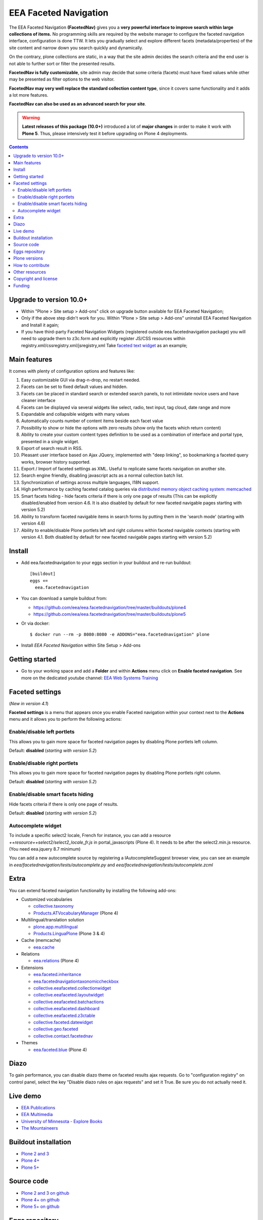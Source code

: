 ======================
EEA Faceted Navigation
======================
.. image:: https://ci.eionet.europa.eu/buildStatus/icon?job=eea/eea.facetednavigation/develop
  :target: https://ci.eionet.europa.eu/job/eea/job/eea.facetednavigation/job/develop/display/redirect
  :alt: Develop
.. image:: https://ci.eionet.europa.eu/buildStatus/icon?job=eea/eea.facetednavigation/master
  :target: https://ci.eionet.europa.eu/job/eea/job/eea.facetednavigation/job/master/display/redirect
  :alt: Master

The EEA Faceted Navigation **(FacetedNav)** gives you a
**very powerful interface to improve search within large collections of items.**
No programming skills are required by the website manager to configure the
faceted navigation interface, configuration is done TTW.
It lets you gradually select and explore different facets (metadata/properties)
of the site content and narrow down you search quickly and dynamically.

On the contrary, plone collections are static, in a way that the site admin
decides the search criteria and the end user is not able to further sort or
filter the presented results.

**FacetedNav is fully customizable**, site admin may decide that some criteria
(facets) must have fixed values while other may be presented as filter options
to the web visitor.

**FacetedNav may very well replace the standard collection content type**, since
it covers same functionality and it adds a lot more features.

**FacetedNav can also be used as an advanced search for your site**.

.. warning ::

  **Latest releases of this package (10.0+)** introduced a lot of **major changes**
  in order to make it work with **Plone 5**.
  Thus, please intensively test it before upgrading on Plone 4 deployments.


.. contents::

Upgrade to version 10.0+
========================
* Within "Plone > Site setup > Add-ons" click on upgrade button available for
  EEA Faceted Navigation;
* Only if the above step didn't work for you. Within "Plone > Site setup > Add-ons"
  uninstall EEA Faceted Navigation and Install it again;
* If you have third-party Faceted Navigation Widgets (registered outside
  eea.facetednavigation package) you will need to upgrade them to z3c.form
  and explicitly register JS/CSS resources within registry.xml/cssregistry.xml/jsregistry,xml
  Take `faceted text widget <https://github.com/collective/eea.facetednavigation/tree/master/eea/facetednavigation/widgets/text>`_  as an example;

Main features
=============
It comes with plenty of configuration options and features like:

1. Easy customizable GUI via drag-n-drop, no restart needed.
2. Facets can be set to fixed default values and hidden.
3. Facets can be placed in standard search or extended search panels,
   to not intimidate novice users and have cleaner interface
4. Facets can be displayed via several widgets like select, radio,
   text input, tag cloud, date range and more
5. Expandable and collapsible widgets with many values
6. Automatically counts number of content items beside each facet value
7. Possibility to show or hide the options with zero results
   (show only the facets which return content)
8. Ability to create your custom content types definition to be used as a
   combination of interface and portal type, presented in a single widget.
9. Export of search result in RSS.
10. Pleasant user interface based on Ajax JQuery, implemented with "deep linking",
    so bookmarking a faceted query works, browser history supported.
11. Export / Import of faceted settings as XML. Useful to replicate same facets
    navigation on another site.
12. Search engine friendly, disabling javascript acts as a normal collection
    batch list.
13. Synchronization of settings across multiple languages, I18N support.
14. High performance by caching faceted catalog queries via `distributed memory
    object caching system: memcached <http://www.danga.com/memcached/>`_
15. Smart facets hiding - hide facets criteria if there is only one page of
    results (This can be explicitly disabled/enabled from version 4.6.
    It is also disabled by default for new faceted navigable pages starting
    with version 5.2)
16. Ability to transform faceted navigable items in search forms by
    putting them in the 'search mode' (starting with version 4.6)
17. Ability to enable/disable Plone portlets left and right columns within
    faceted navigable contexts (starting with version 4.1. Both disabled by
    default for new faceted navigable pages starting with version 5.2)

Install
=======

* Add eea.facetednavigation to your eggs section in your buildout and
  re-run buildout::

    [buildout]
    eggs +=
      eea.facetednavigation

* You can download a sample buildout from:

  - https://github.com/eea/eea.facetednavigation/tree/master/buildouts/plone4
  - https://github.com/eea/eea.facetednavigation/tree/master/buildouts/plone5

* Or via docker::

    $ docker run --rm -p 8080:8080 -e ADDONS="eea.facetednavigation" plone

* Install *EEA Faceted Navigation* within Site Setup > Add-ons

Getting started
===============

* Go to your working space and add a **Folder** and within **Actions** menu
  click on **Enable faceted navigation**.
  See more on the dedicated youtube channel: `EEA Web Systems Training`_

Faceted settings
================
(*New in version 4.1*)

**Faceted settings** is a menu that appears once you enable Faceted navigation
within your context next to the **Actions** menu and it allows you to perform
the following actions:

Enable/disable left portlets
----------------------------
This allows you to gain more space for faceted navigation pages by disabling
Plone portlets left column.

Default: **disabled** (*starting with version 5.2*)

Enable/disable right portlets
-----------------------------
This allows you to gain more space for faceted navigation pages by disabling
Plone portlets right column.

Default: **disabled** (*starting with version 5.2*)

Enable/disable smart facets hiding
----------------------------------
Hide facets criteria if there is only one page of results.

Default: **disabled** (*starting with version 5.2*)

Autocomplete widget
-------------------
To include a specific select2 locale, French for instance, you can add a resource `++resource++select2/select2_locale_fr.js` in portal_javascripts (Plone 4). It needs to be after the select2.min.js resource. (You need eea.jquery 8.7 minimum)

You can add a new autocomplete source by registering a IAutocompleteSuggest browser view, you can see an example in
`eea/facetednavigation/tests/autocomplete.py` and `eea/facetednavigation/tests/autocomplete.zcml`

Extra
=====
You can extend faceted navigation functionality by installing the following add-ons:

* Customized vocabularies

  - `collective.taxonomy <https://github.com/collective/collective.taxonomy>`_
  - `Products.ATVocabularyManager <https://pypi.org/project/Products.ATVocabularyManager>`_ (Plone 4)

* Multilingual/translation solution

  - `plone.app.multilingual <https://pypi.org/project/plone.app.multilingual/>`_
  - `Products.LinguaPlone <https://pypi.org/project/Products.LinguaPlone/>`_ (Plone 3 & 4)

* Cache (memcache)

  - `eea.cache <https://github.com/eea/eea.cache>`_

* Relations

  - `eea.relations <https://pypi.org/project/eea.relations>`_ (Plone 4)

* Extensions

  - `eea.faceted.inheritance <https://pypi.org/project/eea.faceted.inheritance>`_
  - `eea.facetednavigationtaxonomiccheckbox <https://pypi.org/project/eea.facetednavigationtaxonomiccheckbox>`_
  - `collective.eeafaceted.collectionwidget <https://pypi.org/project/collective.eeafaceted.collectionwidget>`_
  - `collective.eeafaceted.layoutwidget <https://pypi.org/project/collective.eeafaceted.layoutwidget>`_
  - `collective.eeafaceted.batchactions <https://pypi.org/project/collective.eeafaceted.batchactions>`_
  - `collective.eeafaceted.dashboard <https://pypi.org/project/collective.eeafaceted.dashboard>`_
  - `collective.eeafaceted.z3ctable <https://pypi.org/project/collective.eeafaceted.z3ctable>`_
  - `collective.faceted.datewidget <https://pypi.org/project/collective.faceted.datewidget/>`_
  - `collective.geo.faceted <https://pypi.org/project/collective.geo.faceted/>`_
  - `collective.contact.facetednav <https://pypi.org/project/collective.contact.facetednav>`_

* Themes

  - `eea.faceted.blue <https://pypi.org/project/eea.faceted.blue/>`_ (Plone 4)

Diazo
=====

To gain performance, you can disable diazo theme on faceted results ajax requests.
Go to "configuration registry" on control panel, select the key "Disable diazo rules on ajax requests"
and set it True. Be sure you do not actually need it.


Live demo
=========

- `EEA Publications <https://www.eea.europa.eu/publications>`_
- `EEA Multimedia <https://www.eea.europa.eu/multimedia/all-videos>`_
- `University of Minnesota - Explore Books <http://upress.umn.edu/explore>`_
- `The Mountaineers <https://mountaineers.org/explore/activities>`_


Buildout installation
=====================

- `Plone 2 and 3 <https://github.com/eea/eea.facetednavigation/tree/master/buildouts/plone3>`_
- `Plone 4+ <https://github.com/eea/eea.facetednavigation/tree/master/buildouts/plone4>`_
- `Plone 5+ <https://github.com/eea/eea.facetednavigation/tree/master/buildouts/plone5>`_


Source code
===========

- `Plone 2 and 3 on github <https://github.com/eea/eea.facetednavigation/tree/plone3>`_
- `Plone 4+ on github <https://github.com/eea/eea.facetednavigation>`_
- `Plone 5+ on github <https://github.com/eea/eea.facetednavigation>`_


Eggs repository
===============

- https://pypi.python.org/pypi/eea.facetednavigation
- http://eggrepo.eea.europa.eu/simple


Plone versions
==============
It has been developed and tested for Plone 2, 3, 4 and 5. See buildouts section above.


How to contribute
=================
See the `contribution guidelines (CONTRIBUTING.md) <https://github.com/eea/eea.facetednavigation/blob/master/CONTRIBUTING.md>`_.

Other resources
===============

- `Faceted navigation pattern <http://www.welie.com/patterns/showPattern.php?patternID=faceted-navigation>`_
- `Faceted classification <http://www.webdesignpractices.com/navigation/facets.html>`_
- `Flamenco faceted navigation <http://flamenco.berkeley.edu/demos.html>`_ made at University of Berkeley
- `A simpler Faceted plone 3 product made 2008 <http://plone.org/products/faceted-navigation>`_
- `Folder navigation (GSoC) <http://plone.org/support/forums/core#nabble-td3165375>`_ A new product Folder Navigation in early development]
- `Exhibit <http://www.simile-widgets.org/exhibit/>`_ Client based faceted navigation via javascript

Copyright and license
=====================

The EEA Faceted Navigation (the Original Code) is free software; you can
redistribute it and/or modify it under the terms of the
GNU General Public License as published by the Free Software Foundation;
either version 2 of the License, or (at your option) any later version.

This program is distributed in the hope that it will be useful, but
WITHOUT ANY WARRANTY; without even the implied warranty of MERCHANTABILITY
or FITNESS FOR A PARTICULAR PURPOSE. See the GNU General Public License
for more details.

You should have received a copy of the GNU General Public License along
with this program; if not, write to the Free Software Foundation, Inc., 59
Temple Place, Suite 330, Boston, MA 02111-1307 USA.

The Initial Owner of the Original Code is European Environment Agency (EEA).
Portions created by Eau de Web are Copyright (C) 2009 by
European Environment Agency. All Rights Reserved.


Funding
=======

EEA_ - European Environment Agency (EU)

.. _EEA: https://www.eea.europa.eu/
.. _`EEA Web Systems Training`: http://www.youtube.com/user/eeacms/videos?view=1
